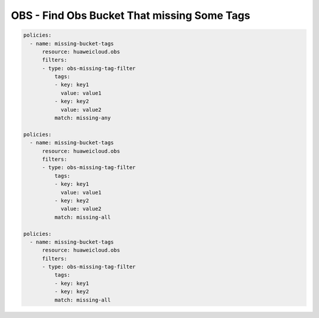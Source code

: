 OBS - Find Obs Bucket That missing Some Tags
========================

.. code-block:: yaml

  policies:
    - name: missing-bucket-tags
        resource: huaweicloud.obs
        filters:
        - type: obs-missing-tag-filter
            tags:
            - key: key1
              value: value1
            - key: key2
              value: value2
            match: missing-any

  policies:
    - name: missing-bucket-tags
        resource: huaweicloud.obs
        filters:
        - type: obs-missing-tag-filter
            tags:
            - key: key1
              value: value1
            - key: key2
              value: value2
            match: missing-all

  policies:
    - name: missing-bucket-tags
        resource: huaweicloud.obs
        filters:
        - type: obs-missing-tag-filter
            tags:
            - key: key1
            - key: key2
            match: missing-all